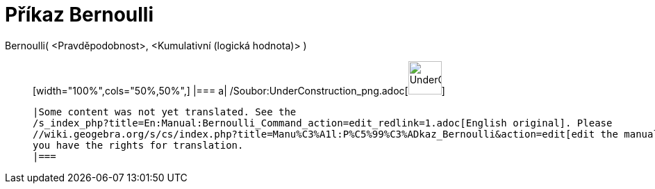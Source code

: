 = Příkaz Bernoulli
:page-en: commands/Bernoulli_Command
ifdef::env-github[:imagesdir: /cs/modules/ROOT/assets/images]

Bernoulli( <Pravděpodobnost>, <Kumulativní (logická hodnota)> )::
  [width="100%",cols="50%,50%",]
  |===
  a|
  /Soubor:UnderConstruction_png.adoc[image:48px-UnderConstruction.png[UnderConstruction.png,width=48,height=48]]

  |Some content was not yet translated. See the
  /s_index_php?title=En:Manual:Bernoulli_Command_action=edit_redlink=1.adoc[English original]. Please
  //wiki.geogebra.org/s/cs/index.php?title=Manu%C3%A1l:P%C5%99%C3%ADkaz_Bernoulli&action=edit[edit the manual page] if
  you have the rights for translation.
  |===

